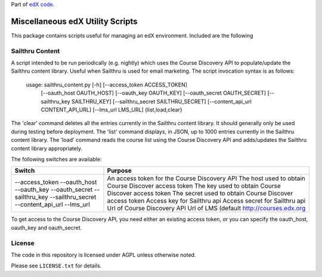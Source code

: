 Part of `edX code`__.

__ http://code.edx.org/

Miscellaneous edX Utility Scripts
=================================

This package contains scripts useful for managing an edX environment.  Included are the following

Sailthru Content
----------------

A script intended to be run periodically (e.g. nightly) which uses the Course Discovery API to populate/update
the Sailthru content library.  Useful when Sailthru is used for email marketing. The script invocation syntax is
as follows:

 usage: sailthru_content.py [-h] [--access_token ACCESS_TOKEN]
                           [--oauth_host OAUTH_HOST] [--oauth_key OAUTH_KEY]
                           [--oauth_secret OAUTH_SECRET]
                           [--sailthru_key SAILTHRU_KEY]
                           [--sailthru_secret SAILTHRU_SECRET]
                           [--content_api_url CONTENT_API_URL]
                           [--lms_url LMS_URL]
                           {list,load,clear}

The 'clear' command deletes all the entries currently in the Sailthru content library.  It should generally only be
used during testing before deployment.  The 'list' command displays, in JSON, up to 1000 entries currently in the
Sailthru content library.  The 'load' command reads the course list using the Course Discovery API and adds/updates
the Sailthru content library appropriately.

The following switches are available:

+--------------------------------+-------------------------------------------------------+
| Switch                         | Purpose                                               |
+================================+=======================================================+
| --access_token                 | An access token for the Course Discovery API          |
| --oauth_host                   | The host used to obtain Course Discover access token  |
| --oauth_key                    | The key used to obtain Course Discover access token   |
| --oauth_secret                 | The secret used to obtain Course Discover access token|
| --sailthru_key                 | Access key for Sailthru api                           |
| --sailthru_secret              | Access secret for Sailthru api                        |
| --content_api_url              | Url of Course Discovery API                           |
| --lms_url                      | Url of LMS (default http://courses.edx.org            |
+--------------------------------+-------------------------------------------------------+

To get access to the Course Discovery API, you need either an existing access token, or you can specify the
oauth_host, oauth_key and oauth_secret.


License
-------

The code in this repository is licensed under AGPL unless
otherwise noted.

Please see ``LICENSE.txt`` for details.


